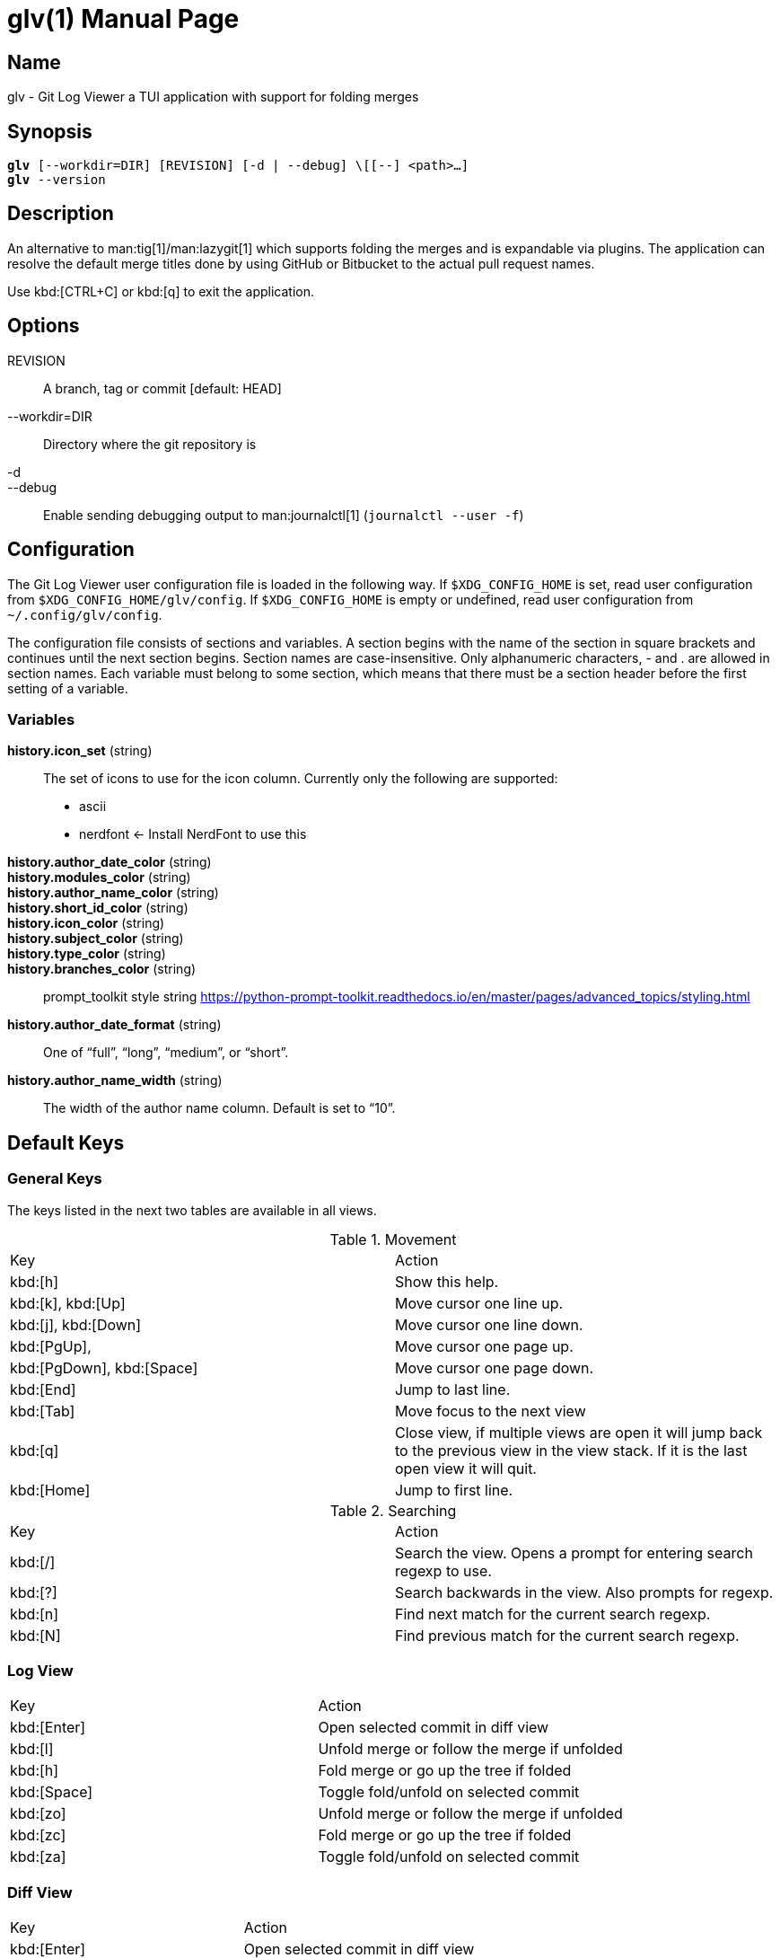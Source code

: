 = glv(1)
Bahtiar `kalkin` Gadimov
:doctype: manpage
:version: v1.4.0
:fullname: Git Log Viewer
:man source: {fullname} {version}
:man manual: {fullname} Manual

== Name

glv - Git Log Viewer a TUI application with support for folding merges

== Synopsis

[verse]
_______________________________________________________________________
*glv* [--workdir=DIR] [REVISION] [-d | --debug] \[[--] <path>...]
*glv* --version
_______________________________________________________________________

== Description

An alternative to man:tig[1]/man:lazygit[1] which supports folding the merges and is
expandable via plugins. The application can resolve the default merge titles
done by using GitHub or Bitbucket to the actual pull request names.

Use kbd:[CTRL+C] or kbd:[q] to exit the application.

== Options
REVISION::
    A branch, tag or commit [default: HEAD]
--workdir=DIR::
    Directory where the git repository is
-d::
--debug::
    Enable sending debugging output to man:journalctl[1] (`+journalctl --user -f+`)

== Configuration

The Git Log Viewer user configuration file is loaded in the following way. If
`$XDG_CONFIG_HOME` is set, read user configuration from
`$XDG_CONFIG_HOME/glv/config`. If `$XDG_CONFIG_HOME` is empty or undefined, read
user configuration from `~/.config/glv/config`.

The configuration file consists of sections and variables. A section begins with
the name of the section in square brackets and continues until the next section
begins. Section names are case-insensitive. Only alphanumeric characters, - and
. are allowed in section names. Each variable must belong to some section, which
means that there must be a section header before the first setting of a
variable.

=== Variables

*history.icon_set* (string)::
    The set of icons to use for the icon column. Currently only the following
    are supported:
    - +ascii+
    - +nerdfont+ ← Install NerdFont to use this

*history.author_date_color* (string)::
*history.modules_color* (string)::
*history.author_name_color* (string)::
*history.short_id_color* (string)::
*history.icon_color* (string)::
*history.subject_color* (string)::
*history.type_color* (string)::
*history.branches_color* (string)::
    +prompt_toolkit+ style string https://python-prompt-toolkit.readthedocs.io/en/master/pages/advanced_topics/styling.html

*history.author_date_format* (string)::
    One of “full”, “long”, “medium”, or “short”.

*history.author_name_width* (string)::
    The width of the author name column. Default is set to “10”.

== Default Keys

=== General Keys

The keys listed in the next two tables are available in all views.

.Movement
|=============================================================================
| Key                        | Action
| kbd:[h]                    | Show this help.
| kbd:[k], kbd:[Up]          | Move cursor one line up.
| kbd:[j], kbd:[Down]        | Move cursor one line down.
| kbd:[PgUp],                | Move cursor one page up.
| kbd:[PgDown], kbd:[Space]  | Move cursor one page down.
| kbd:[End]                  | Jump to last line.
| kbd:[Tab]                  | Move focus to the next view
| kbd:[q]                    | Close view, if multiple views are open it will
                               jump back to the previous view in the view stack.
                               If it is the last open view it will quit.
| kbd:[Home]                 | Jump to first line.
|=============================================================================

.Searching

|=============================================================================
| Key        |Action
| kbd:[/]    |Search the view. Opens a prompt for entering search regexp to use.
| kbd:[?]    |Search backwards in the view. Also prompts for regexp.
| kbd:[n]    |Find next match for the current search regexp.
| kbd:[N]    |Find previous match for the current search regexp.
|=============================================================================

=== Log View

|=============================================================================
| Key           | Action
| kbd:[Enter]   | Open selected commit in diff view
| kbd:[l]       | Unfold merge or follow the merge if unfolded
| kbd:[h]       | Fold merge or go up the tree if folded
| kbd:[Space]   | Toggle fold/unfold on selected commit
| kbd:[zo]      | Unfold merge or follow the merge if unfolded
| kbd:[zc]      | Fold merge or go up the tree if folded
| kbd:[za]      | Toggle fold/unfold on selected commit
|=============================================================================

=== Diff View

|=============================================================================
| Key           | Action
| kbd:[Enter]   | Open selected commit in diff view
| kbd:[{]       | Jump to previous hunk
| kbd:[}]       | Jump to next hunk
|=============================================================================


